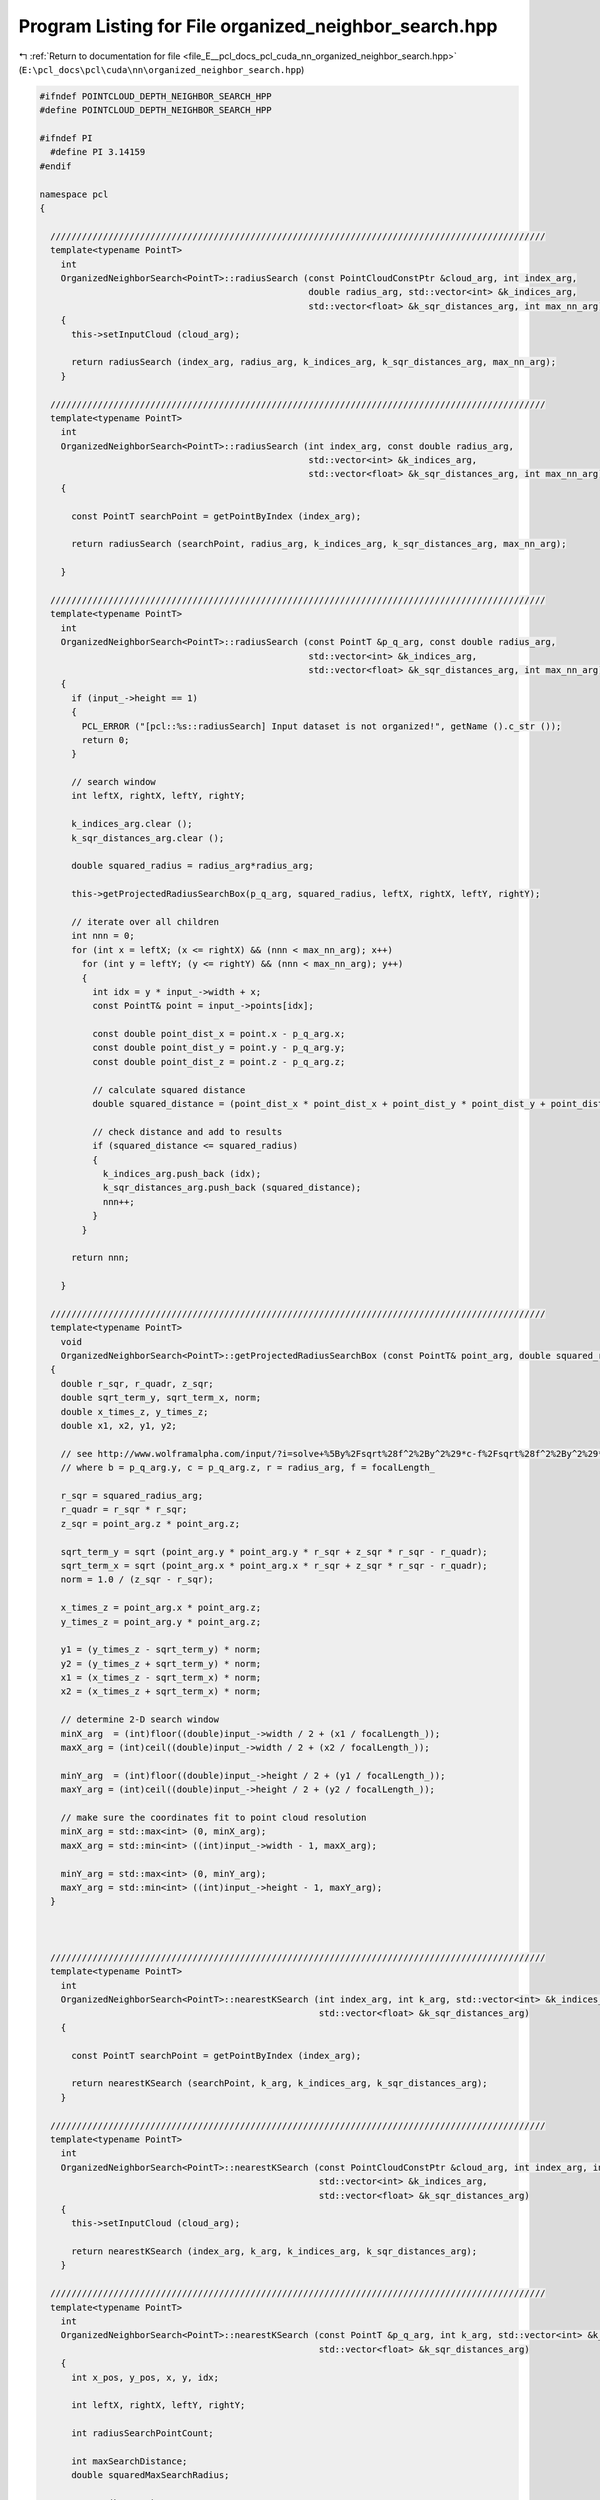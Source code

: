 
.. _program_listing_file_E__pcl_docs_pcl_cuda_nn_organized_neighbor_search.hpp:

Program Listing for File organized_neighbor_search.hpp
======================================================

|exhale_lsh| :ref:`Return to documentation for file <file_E__pcl_docs_pcl_cuda_nn_organized_neighbor_search.hpp>` (``E:\pcl_docs\pcl\cuda\nn\organized_neighbor_search.hpp``)

.. |exhale_lsh| unicode:: U+021B0 .. UPWARDS ARROW WITH TIP LEFTWARDS

.. code-block:: cpp

   #ifndef POINTCLOUD_DEPTH_NEIGHBOR_SEARCH_HPP
   #define POINTCLOUD_DEPTH_NEIGHBOR_SEARCH_HPP
   
   #ifndef PI
     #define PI 3.14159
   #endif
   
   namespace pcl
   {
   
     //////////////////////////////////////////////////////////////////////////////////////////////
     template<typename PointT>
       int
       OrganizedNeighborSearch<PointT>::radiusSearch (const PointCloudConstPtr &cloud_arg, int index_arg,
                                                      double radius_arg, std::vector<int> &k_indices_arg,
                                                      std::vector<float> &k_sqr_distances_arg, int max_nn_arg)
       {
         this->setInputCloud (cloud_arg);
   
         return radiusSearch (index_arg, radius_arg, k_indices_arg, k_sqr_distances_arg, max_nn_arg);
       }
   
     //////////////////////////////////////////////////////////////////////////////////////////////
     template<typename PointT>
       int
       OrganizedNeighborSearch<PointT>::radiusSearch (int index_arg, const double radius_arg,
                                                      std::vector<int> &k_indices_arg,
                                                      std::vector<float> &k_sqr_distances_arg, int max_nn_arg) const
       {
   
         const PointT searchPoint = getPointByIndex (index_arg);
   
         return radiusSearch (searchPoint, radius_arg, k_indices_arg, k_sqr_distances_arg, max_nn_arg);
   
       }
   
     //////////////////////////////////////////////////////////////////////////////////////////////
     template<typename PointT>
       int
       OrganizedNeighborSearch<PointT>::radiusSearch (const PointT &p_q_arg, const double radius_arg,
                                                      std::vector<int> &k_indices_arg,
                                                      std::vector<float> &k_sqr_distances_arg, int max_nn_arg) const
       {
         if (input_->height == 1)
         {
           PCL_ERROR ("[pcl::%s::radiusSearch] Input dataset is not organized!", getName ().c_str ());
           return 0;
         }
   
         // search window
         int leftX, rightX, leftY, rightY;
   
         k_indices_arg.clear ();
         k_sqr_distances_arg.clear ();
   
         double squared_radius = radius_arg*radius_arg;
   
         this->getProjectedRadiusSearchBox(p_q_arg, squared_radius, leftX, rightX, leftY, rightY);
   
         // iterate over all children
         int nnn = 0;
         for (int x = leftX; (x <= rightX) && (nnn < max_nn_arg); x++)
           for (int y = leftY; (y <= rightY) && (nnn < max_nn_arg); y++)
           {
             int idx = y * input_->width + x;
             const PointT& point = input_->points[idx];
   
             const double point_dist_x = point.x - p_q_arg.x;
             const double point_dist_y = point.y - p_q_arg.y;
             const double point_dist_z = point.z - p_q_arg.z;
   
             // calculate squared distance
             double squared_distance = (point_dist_x * point_dist_x + point_dist_y * point_dist_y + point_dist_z * point_dist_z);
   
             // check distance and add to results
             if (squared_distance <= squared_radius)
             {
               k_indices_arg.push_back (idx);
               k_sqr_distances_arg.push_back (squared_distance);
               nnn++;
             }
           }
   
         return nnn;
   
       }
   
     //////////////////////////////////////////////////////////////////////////////////////////////
     template<typename PointT>
       void
       OrganizedNeighborSearch<PointT>::getProjectedRadiusSearchBox (const PointT& point_arg, double squared_radius_arg, int& minX_arg, int& maxX_arg, int& minY_arg, int& maxY_arg ) const
     {
       double r_sqr, r_quadr, z_sqr;
       double sqrt_term_y, sqrt_term_x, norm;
       double x_times_z, y_times_z;
       double x1, x2, y1, y2;
   
       // see http://www.wolframalpha.com/input/?i=solve+%5By%2Fsqrt%28f^2%2By^2%29*c-f%2Fsqrt%28f^2%2By^2%29*b%2Br%3D%3D0%2C+f%3D1%2C+y%5D
       // where b = p_q_arg.y, c = p_q_arg.z, r = radius_arg, f = focalLength_
   
       r_sqr = squared_radius_arg;
       r_quadr = r_sqr * r_sqr;
       z_sqr = point_arg.z * point_arg.z;
   
       sqrt_term_y = sqrt (point_arg.y * point_arg.y * r_sqr + z_sqr * r_sqr - r_quadr);
       sqrt_term_x = sqrt (point_arg.x * point_arg.x * r_sqr + z_sqr * r_sqr - r_quadr);
       norm = 1.0 / (z_sqr - r_sqr);
   
       x_times_z = point_arg.x * point_arg.z;
       y_times_z = point_arg.y * point_arg.z;
   
       y1 = (y_times_z - sqrt_term_y) * norm;
       y2 = (y_times_z + sqrt_term_y) * norm;
       x1 = (x_times_z - sqrt_term_x) * norm;
       x2 = (x_times_z + sqrt_term_x) * norm;
   
       // determine 2-D search window
       minX_arg  = (int)floor((double)input_->width / 2 + (x1 / focalLength_));
       maxX_arg = (int)ceil((double)input_->width / 2 + (x2 / focalLength_));
   
       minY_arg  = (int)floor((double)input_->height / 2 + (y1 / focalLength_));
       maxY_arg = (int)ceil((double)input_->height / 2 + (y2 / focalLength_));
   
       // make sure the coordinates fit to point cloud resolution
       minX_arg = std::max<int> (0, minX_arg);
       maxX_arg = std::min<int> ((int)input_->width - 1, maxX_arg);
   
       minY_arg = std::max<int> (0, minY_arg);
       maxY_arg = std::min<int> ((int)input_->height - 1, maxY_arg);
     }
   
   
   
     //////////////////////////////////////////////////////////////////////////////////////////////
     template<typename PointT>
       int
       OrganizedNeighborSearch<PointT>::nearestKSearch (int index_arg, int k_arg, std::vector<int> &k_indices_arg,
                                                        std::vector<float> &k_sqr_distances_arg)
       {
   
         const PointT searchPoint = getPointByIndex (index_arg);
   
         return nearestKSearch (searchPoint, k_arg, k_indices_arg, k_sqr_distances_arg);
       }
   
     //////////////////////////////////////////////////////////////////////////////////////////////
     template<typename PointT>
       int
       OrganizedNeighborSearch<PointT>::nearestKSearch (const PointCloudConstPtr &cloud_arg, int index_arg, int k_arg,
                                                        std::vector<int> &k_indices_arg,
                                                        std::vector<float> &k_sqr_distances_arg)
       {
         this->setInputCloud (cloud_arg);
   
         return nearestKSearch (index_arg, k_arg, k_indices_arg, k_sqr_distances_arg);
       }
   
     //////////////////////////////////////////////////////////////////////////////////////////////
     template<typename PointT>
       int
       OrganizedNeighborSearch<PointT>::nearestKSearch (const PointT &p_q_arg, int k_arg, std::vector<int> &k_indices_arg,
                                                        std::vector<float> &k_sqr_distances_arg)
       {
         int x_pos, y_pos, x, y, idx;
   
         int leftX, rightX, leftY, rightY;
   
         int radiusSearchPointCount;
   
         int maxSearchDistance;
         double squaredMaxSearchRadius;
   
         assert (k_arg>0);
   
         if (input_->height == 1)
         {
           PCL_ERROR ("[pcl::%s::nearestKSearch] Input dataset is not organized!", getName ().c_str ());
           return 0;
         }
   
         squaredMaxSearchRadius = max_distance_*max_distance_;
   
         // vector for nearest neighbor candidates
         std::vector<nearestNeighborCandidate> nearestNeighbors;
   
         // iterator for radius search lookup table
         typename std::vector<radiusSearchLoopkupEntry>::const_iterator radiusSearchLookup_Iterator;
         radiusSearchLookup_Iterator = radiusSearchLookup_.begin ();
   
         nearestNeighbors.reserve (k_arg * 2);
   
         // project search point to plane
         pointPlaneProjection (p_q_arg, x_pos, y_pos);
         x_pos += (int)input_->width/2;
         y_pos += (int)input_->height/2;
   
         // initialize result vectors
         k_indices_arg.clear ();
         k_sqr_distances_arg.clear ();
   
   
         radiusSearchPointCount = 0;
         // search for k_arg nearest neighbor candidates using the radius lookup table
         while ((radiusSearchLookup_Iterator != radiusSearchLookup_.end ()) && ((int)nearestNeighbors.size () < k_arg))
         {
           // select point from organized pointcloud
           x = x_pos + (*radiusSearchLookup_Iterator).x_diff_;
           y = y_pos + (*radiusSearchLookup_Iterator).y_diff_;
           radiusSearchLookup_Iterator++;
           radiusSearchPointCount++;
   
           if ((x >= 0) && (y >= 0) && (x < (int)input_->width) && (y < (int)input_->height))
           {
             idx = y * (int)input_->width + x;
             const PointT& point = input_->points[idx];
   
             if ((point.x == point.x) && // check for NaNs
                 (point.y == point.y) &&
                 (point.z == point.z))
             {
               double squared_distance;
   
               const double point_dist_x = point.x - p_q_arg.x;
               const double point_dist_y = point.y - p_q_arg.y;
               const double point_dist_z = point.z - p_q_arg.z;
   
               // calculate squared distance
               squared_distance
                   = (point_dist_x * point_dist_x + point_dist_y * point_dist_y + point_dist_z * point_dist_z);
   
               if (squared_distance <= squaredMaxSearchRadius)
               {
                 // we have a new candidate -> add it
                 nearestNeighborCandidate newCandidate;
                 newCandidate.index_ = idx;
                 newCandidate.squared_distance_ = squared_distance;
   
                 nearestNeighbors.push_back (newCandidate);
               }
   
             }
           }
         }
   
         // sort candidate list
         std::sort (nearestNeighbors.begin (), nearestNeighbors.end ());
   
         // we found k_arg candidates -> do radius search
         if ((int)nearestNeighbors.size () == k_arg)
         {
           double squared_radius;
           unsigned int pointCountRadiusSearch;
           unsigned int pointCountCircleSearch;
   
           squared_radius = std::min<double>(nearestNeighbors.back ().squared_distance_, squaredMaxSearchRadius);
   
           this->getProjectedRadiusSearchBox(p_q_arg, squared_radius, leftX, rightX, leftY, rightY);
   
           leftX *=leftX;
           rightX *= rightX;
           leftY *=leftY;
           rightY *= rightY;
   
           pointCountRadiusSearch = (rightX-leftX)*(rightY-leftY);
   
           // search for maximum distance between search point to window borders in 2-D search window
           maxSearchDistance = 0;
           maxSearchDistance = std::max<int> (maxSearchDistance, leftX + leftY);
           maxSearchDistance = std::max<int> (maxSearchDistance, leftX + rightY);
           maxSearchDistance = std::max<int> (maxSearchDistance, rightX + leftY);
           maxSearchDistance = std::max<int> (maxSearchDistance, rightX + rightY);
   
           maxSearchDistance +=1;
           maxSearchDistance *=maxSearchDistance;
   
           pointCountCircleSearch= (int)(PI*(double)(maxSearchDistance*maxSearchDistance));
   
           if (1){//(pointCountCircleSearch<pointCountRadiusSearch) {
   
             // check for nearest neighbors within window
             while ((radiusSearchLookup_Iterator != radiusSearchLookup_.end ())
                 && ((*radiusSearchLookup_Iterator).squared_distance_ <= maxSearchDistance))
             {
               // select point from organized point cloud
               x = x_pos + (*radiusSearchLookup_Iterator).x_diff_;
               y = y_pos + (*radiusSearchLookup_Iterator).y_diff_;
               radiusSearchLookup_Iterator++;
   
               if ((x >= 0) && (y >= 0) && (x < (int)input_->width) && (y < (int)input_->height))
               {
                 idx = y * (int)input_->width + x;
                 const PointT& point = input_->points[idx];
   
                 if ((point.x == point.x) && // check for NaNs
                     (point.y == point.y) && (point.z == point.z))
                 {
                   double squared_distance;
   
                   const double point_dist_x = point.x - p_q_arg.x;
                   const double point_dist_y = point.y - p_q_arg.y;
                   const double point_dist_z = point.z - p_q_arg.z;
   
                   // calculate squared distance
                   squared_distance = (point_dist_x * point_dist_x + point_dist_y * point_dist_y + point_dist_z
                       * point_dist_z);
   
                   if ( squared_distance<=squared_radius )
                   {
                     // add candidate
                     nearestNeighborCandidate newCandidate;
                     newCandidate.index_ = idx;
                     newCandidate.squared_distance_ = squared_distance;
   
                     nearestNeighbors.push_back (newCandidate);
                   }
                 }
               }
             }
           } else {
             std::vector<int> k_radius_indices;
             std::vector<float> k_radius_distances;
   
             nearestNeighbors.clear();
   
             k_radius_indices.reserve (k_arg*2);
             k_radius_distances.reserve (k_arg*2);
   
             radiusSearch (p_q_arg, sqrt(squared_radius),k_radius_indices , k_radius_distances);
   
             std::cout << k_radius_indices.size () <<std::endl;
   
             for (size_t i = 0; i < k_radius_indices.size (); i++)
             {
               nearestNeighborCandidate newCandidate;
               newCandidate.index_ = k_radius_indices[i];
               newCandidate.squared_distance_ = k_radius_distances[i];
   
               nearestNeighbors.push_back (newCandidate);
             }
           }
   
           std::sort (nearestNeighbors.begin (), nearestNeighbors.end ());
   
           // truncate sorted nearest neighbor vector if we found more than k_arg candidates
           if (nearestNeighbors.size () > (size_t)k_arg)
           {
             nearestNeighbors.resize (k_arg);
           }
   
         }
   
         // copy results from nearestNeighbors vector to separate indices and distance vector
         k_indices_arg.resize (nearestNeighbors.size ());
         k_sqr_distances_arg.resize (nearestNeighbors.size ());
   
         for (size_t i = 0; i < nearestNeighbors.size (); i++)
         {
           k_indices_arg[i] = nearestNeighbors[i].index_;
           k_sqr_distances_arg[i] = nearestNeighbors[i].squared_distance_;
         }
   
         return k_indices_arg.size ();
   
       }
   
     //////////////////////////////////////////////////////////////////////////////////////////////
     template<typename PointT>
       void
       OrganizedNeighborSearch<PointT>::estimateFocalLengthFromInputCloud ()
       {
         focalLength_ = 0;
   
         size_t count = 0;
         for (int y = 0; y < (int)input_->height; y++)
           for (int x = 0; x < (int)input_->width; x++)
           {
             size_t i = y * input_->width + x;
             if ((input_->points[i].x == input_->points[i].x) && // check for NaNs
                 (input_->points[i].y == input_->points[i].y) && (input_->points[i].z == input_->points[i].z))
             {
               const PointT& point = input_->points[i];
               if ((double)(x - input_->width / 2) * (double)(y - input_->height / 2) * point.z != 0)
               {
                 // estimate the focal length for point.x and point.y
                 focalLength_ += point.x / ((double)(x - (int)input_->width / 2) * point.z);
                 focalLength_ += point.y / ((double)(y - (int)input_->height / 2) * point.z);
                 count += 2;
               }
             }
           }
         // calculate an average of the focalLength
         focalLength_ /= (double)count;
       }
   
     //////////////////////////////////////////////////////////////////////////////////////////////
     template<typename PointT>
       void
       OrganizedNeighborSearch<PointT>::generateRadiusLookupTable (unsigned int width, unsigned int height)
       {
         if ( (this->radiusLookupTableWidth_!=(int)width) || (this->radiusLookupTableHeight_!=(int)height) )
         {
   
           this->radiusLookupTableWidth_ = (int)width;
           this->radiusLookupTableHeight_= (int)height;
   
           radiusSearchLookup_.clear ();
           radiusSearchLookup_.resize ((2*width+1) * (2*height+1));
   
           int c = 0;
           for (int x = -(int)width; x < (int)width+1; x++)
             for (int y = -(int)height; y <(int)height+1; y++)
             {
               radiusSearchLookup_[c++].defineShiftedSearchPoint(x, y);
             }
   
           std::sort (radiusSearchLookup_.begin (), radiusSearchLookup_.end ());
         }
   
       }
   
     //////////////////////////////////////////////////////////////////////////////////////////////
     template<typename PointT>
       const PointT&
       OrganizedNeighborSearch<PointT>::getPointByIndex (const unsigned int index_arg) const
       {
         // retrieve point from input cloud
         assert (index_arg < (unsigned int)input_->points.size ());
         return this->input_->points[index_arg];
   
       }
   
   }
   
   
   #define PCL_INSTANTIATE_OrganizedNeighborSearch(T) template class pcl::OrganizedNeighborSearch<T>;
   
   #endif
